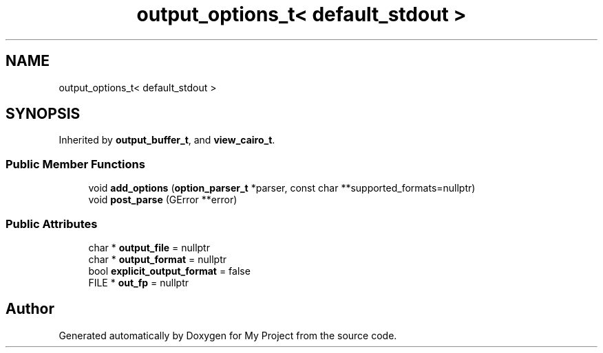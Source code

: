 .TH "output_options_t< default_stdout >" 3 "Wed Feb 1 2023" "Version Version 0.0" "My Project" \" -*- nroff -*-
.ad l
.nh
.SH NAME
output_options_t< default_stdout >
.SH SYNOPSIS
.br
.PP
.PP
Inherited by \fBoutput_buffer_t\fP, and \fBview_cairo_t\fP\&.
.SS "Public Member Functions"

.in +1c
.ti -1c
.RI "void \fBadd_options\fP (\fBoption_parser_t\fP *parser, const char **supported_formats=nullptr)"
.br
.ti -1c
.RI "void \fBpost_parse\fP (GError **error)"
.br
.in -1c
.SS "Public Attributes"

.in +1c
.ti -1c
.RI "char * \fBoutput_file\fP = nullptr"
.br
.ti -1c
.RI "char * \fBoutput_format\fP = nullptr"
.br
.ti -1c
.RI "bool \fBexplicit_output_format\fP = false"
.br
.ti -1c
.RI "FILE * \fBout_fp\fP = nullptr"
.br
.in -1c

.SH "Author"
.PP 
Generated automatically by Doxygen for My Project from the source code\&.
